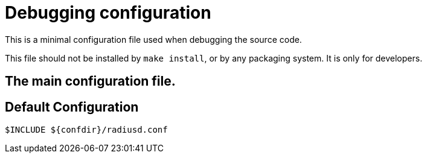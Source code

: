 



= Debugging configuration

This is a minimal configuration file used when debugging the
source code.

This file should not be installed by `make install`, or by any
packaging system. It is only for developers.



## The main configuration file.


== Default Configuration

```
$INCLUDE ${confdir}/radiusd.conf
```

// Copyright (C) 2025 Network RADIUS SAS.  Licenced under CC-by-NC 4.0.
// This documentation was developed by Network RADIUS SAS.
